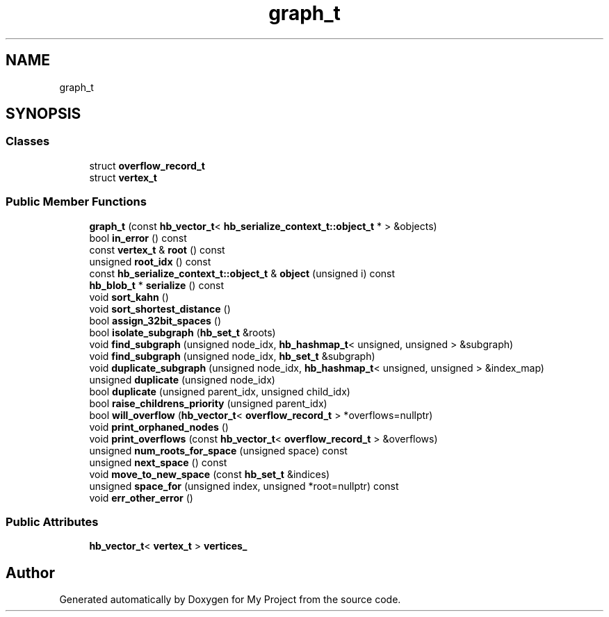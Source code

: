 .TH "graph_t" 3 "Wed Feb 1 2023" "Version Version 0.0" "My Project" \" -*- nroff -*-
.ad l
.nh
.SH NAME
graph_t
.SH SYNOPSIS
.br
.PP
.SS "Classes"

.in +1c
.ti -1c
.RI "struct \fBoverflow_record_t\fP"
.br
.ti -1c
.RI "struct \fBvertex_t\fP"
.br
.in -1c
.SS "Public Member Functions"

.in +1c
.ti -1c
.RI "\fBgraph_t\fP (const \fBhb_vector_t\fP< \fBhb_serialize_context_t::object_t\fP * > &objects)"
.br
.ti -1c
.RI "bool \fBin_error\fP () const"
.br
.ti -1c
.RI "const \fBvertex_t\fP & \fBroot\fP () const"
.br
.ti -1c
.RI "unsigned \fBroot_idx\fP () const"
.br
.ti -1c
.RI "const \fBhb_serialize_context_t::object_t\fP & \fBobject\fP (unsigned i) const"
.br
.ti -1c
.RI "\fBhb_blob_t\fP * \fBserialize\fP () const"
.br
.ti -1c
.RI "void \fBsort_kahn\fP ()"
.br
.ti -1c
.RI "void \fBsort_shortest_distance\fP ()"
.br
.ti -1c
.RI "bool \fBassign_32bit_spaces\fP ()"
.br
.ti -1c
.RI "bool \fBisolate_subgraph\fP (\fBhb_set_t\fP &roots)"
.br
.ti -1c
.RI "void \fBfind_subgraph\fP (unsigned node_idx, \fBhb_hashmap_t\fP< unsigned, unsigned > &subgraph)"
.br
.ti -1c
.RI "void \fBfind_subgraph\fP (unsigned node_idx, \fBhb_set_t\fP &subgraph)"
.br
.ti -1c
.RI "void \fBduplicate_subgraph\fP (unsigned node_idx, \fBhb_hashmap_t\fP< unsigned, unsigned > &index_map)"
.br
.ti -1c
.RI "unsigned \fBduplicate\fP (unsigned node_idx)"
.br
.ti -1c
.RI "bool \fBduplicate\fP (unsigned parent_idx, unsigned child_idx)"
.br
.ti -1c
.RI "bool \fBraise_childrens_priority\fP (unsigned parent_idx)"
.br
.ti -1c
.RI "bool \fBwill_overflow\fP (\fBhb_vector_t\fP< \fBoverflow_record_t\fP > *overflows=nullptr)"
.br
.ti -1c
.RI "void \fBprint_orphaned_nodes\fP ()"
.br
.ti -1c
.RI "void \fBprint_overflows\fP (const \fBhb_vector_t\fP< \fBoverflow_record_t\fP > &overflows)"
.br
.ti -1c
.RI "unsigned \fBnum_roots_for_space\fP (unsigned space) const"
.br
.ti -1c
.RI "unsigned \fBnext_space\fP () const"
.br
.ti -1c
.RI "void \fBmove_to_new_space\fP (const \fBhb_set_t\fP &indices)"
.br
.ti -1c
.RI "unsigned \fBspace_for\fP (unsigned index, unsigned *root=nullptr) const"
.br
.ti -1c
.RI "void \fBerr_other_error\fP ()"
.br
.in -1c
.SS "Public Attributes"

.in +1c
.ti -1c
.RI "\fBhb_vector_t\fP< \fBvertex_t\fP > \fBvertices_\fP"
.br
.in -1c

.SH "Author"
.PP 
Generated automatically by Doxygen for My Project from the source code\&.
